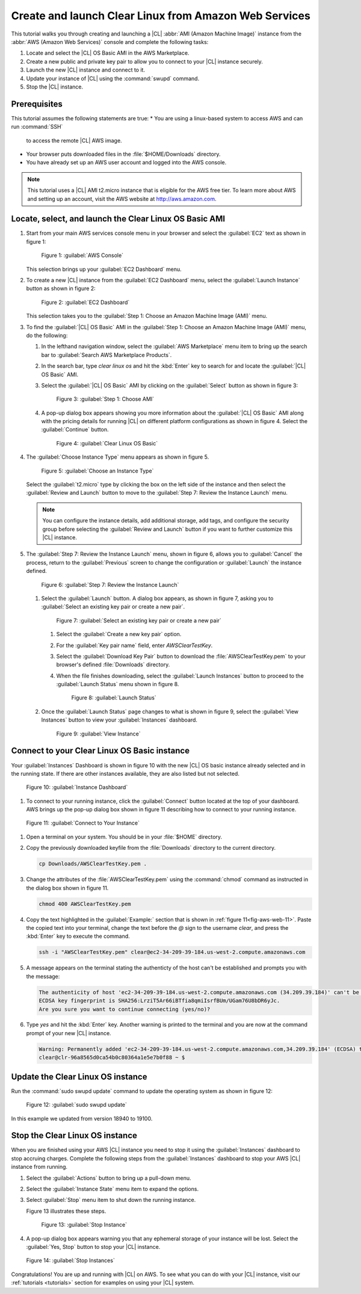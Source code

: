 .. _aws-web:

Create and launch Clear Linux from Amazon Web Services
######################################################

This tutorial walks you through creating and launching a |CL|
:abbr:`AMI (Amazon Machine Image)` instance from the
:abbr:`AWS (Amazon Web Services)` console and complete the following tasks:

#. Locate and select the |CL| OS Basic AMI in the AWS Marketplace.
#. Create a new public and private key pair to allow you to connect to your
   |CL| instance securely.
#. Launch the new |CL| instance and connect to it.
#. Update your instance of |CL| using the :command:`swupd` command.
#. Stop the |CL| instance.

Prerequisites
*************

This tutorial assumes the following statements are true:
* You are using a linux-based system to access AWS and can run :command:`SSH`
  to access the remote |CL| AWS image.
* Your browser puts downloaded files in the :file:`$HOME/Downloads` directory.
* You have already set up an AWS user account and logged into the AWS
  console.
  
.. note::
   This tutorial uses a |CL| AMI t2.micro instance that is eligible for the
   AWS free tier. To learn more about AWS and setting up an account, visit the
   AWS website at http://aws.amazon.com.

Locate, select, and launch the Clear Linux OS Basic AMI
*******************************************************

#. Start from your main AWS services console menu in your browser and select the
   :guilabel:`EC2` text as shown in figure 1:

   .. figure:: figures/aws-web-1.png
      :scale: 50 %
      :alt: AWS Console

      Figure 1: :guilabel:`AWS Console`

   This selection brings up your :guilabel:`EC2 Dashboard` menu.

#. To create a new |CL| instance from the :guilabel:`EC2 Dashboard` menu,
   select the :guilabel:`Launch Instance` button as shown in figure 2:

   .. figure:: figures/aws-web-2.png
      :scale: 50 %
      :alt: EC2 Dashboard

      Figure 2: :guilabel:`EC2 Dashboard`

   This selection takes you to the
   :guilabel:`Step 1: Choose an Amazon Machine Image (AMI)` menu.

#. To find the :guilabel:`|CL| OS Basic` AMI in the
   :guilabel:`Step 1: Choose an Amazon Machine Image (AMI)` menu, do the
   following:
   
   #. In the lefthand navigation window, select the
      :guilabel:`AWS Marketplace` menu item to bring up the search bar to
      :guilabel:`Search AWS Marketplace Products`.

   #. In the search bar, type `clear linux os` and hit the :kbd:`Enter` key to
      search for and locate the :guilabel:`|CL| OS Basic` AMI.

   #. Select the :guilabel:`|CL| OS Basic` AMI by clicking on the
      :guilabel:`Select` button as shown in figure 3:

      .. figure:: figures/aws-web-3.png
         :scale: 50 %
         :alt: Step 1: Choose AMI

         Figure 3: :guilabel:`Step 1: Choose AMI`

   #. A pop-up dialog box appears showing you more information about the
      :guilabel:`|CL| OS Basic` AMI along with the pricing details for running
      |CL| on different platform configurations as shown in figure 4. Select
      the :guilabel:`Continue` button.

      .. figure:: figures/aws-web-4.png
         :scale: 50 %
         :alt: Clear Linux OS Basic

         Figure 4: :guilabel:`Clear Linux OS Basic`

#. The :guilabel:`Choose Instance Type` menu appears as shown in figure 5.

   .. figure:: figures/aws-web-5.png
      :scale: 50 %
      :alt: Choose an Instance Type

      Figure 5: :guilabel:`Choose an Instance Type`

   Select the :guilabel:`t2.micro` type by clicking the box on the left side
   of the instance and then select the :guilabel:`Review and Launch` button to
   move to the :guilabel:`Step 7: Review the Instance Launch` menu.

   .. note::

      You can configure the instance details, add additional storage, add
      tags, and configure the security group before selecting the
      :guilabel:`Review and Launch` button if you want to further customize
      this |CL| instance.

#. The :guilabel:`Step 7: Review the Instance Launch` menu, shown in figure 6,
   allows you to
   :guilabel:`Cancel` the process, return to the :guilabel:`Previous` screen
   to change the configuration or :guilabel:`Launch` the instance defined.

   .. figure:: figures/aws-web-6.png
      :scale: 50 %
      :alt: Step 7: Review the Instance Launch

      Figure 6: :guilabel:`Step 7: Review the Instance Launch`

   #. Select the :guilabel:`Launch` button. A dialog box appears, as shown in
      figure 7, asking you to
      :guilabel:`Select an existing key pair or create a new pair`.

      .. figure:: figures/aws-web-7.png
         :scale: 50 %
         :alt: Select an existing key pair or create a new pair

         Figure 7: :guilabel:`Select an existing key pair or create a new pair`

      #. Select the :guilabel:`Create a new key pair` option.
      
      #. For the :guilabel:`Key pair name` field, enter `AWSClearTestKey`.
      
      #. Select the :guilabel:`Download Key Pair` button to download the
         :file:`AWSClearTestKey.pem` to your browser's defined
         :file:`Downloads` directory.
         
      #. When the file finishes downloading, select the
         :guilabel:`Launch Instances` button to proceed to the
         :guilabel:`Launch Status` menu shown in figure 8.

         .. figure:: figures/aws-web-8.png
            :scale: 50 %
            :alt: Launch Status

            Figure 8: :guilabel:`Launch Status`

   #. Once the :guilabel:`Launch Status` page changes to what is shown in
      figure 9, select the :guilabel:`View Instances` button to view your
      :guilabel:`Instances` dashboard.

      .. figure:: figures/aws-web-9.png
         :scale: 50 %
         :alt: View Instance

         Figure 9: :guilabel:`View Instance`

Connect to your Clear Linux OS Basic instance
*********************************************

Your :guilabel:`Instances` Dashboard is shown in figure 10 with the new |CL|
OS basic instance already selected and in the running state. If there are
other instances available, they are also listed but not selected.

.. figure:: figures/aws-web-10.png
   :scale: 50 %
   :alt: Instance Dashboard

   Figure 10: :guilabel:`Instance Dashboard`

#. To connect to your running instance, click the :guilabel:`Connect` button
   located at the top of your dashboard. AWS brings up the pop-up dialog
   box shown in figure 11 describing how to connect to your running instance. 
   
.. _fig-aws-web-11:

.. figure:: figures/aws-web-11.png
   :scale: 50 %
   :alt: Connect to Your Instance

   Figure 11: :guilabel:`Connect to Your Instance`

#. Open a terminal on your system. You should be in your :file:`$HOME`
   directory.

#. Copy the previously downloaded keyfile from the :file:`Downloads`
   directory to the current directory.

   .. code-block:: console

      cp Downloads/AWSClearTestKey.pem .

#. Change the attributes of the :file:`AWSClearTestKey.pem` using the
   :command:`chmod` command as instructed in the dialog box shown in figure
   11.

   .. code-block:: console

      chmod 400 AWSClearTestKey.pem

#. Copy the text highlighted in the :guilabel:`Example:` section that is
   shown in :ref:`figure 11<fig-aws-web-11>`. Paste the copied text into your
   terminal, change the text before the `@` sign to the username `clear`, and
   press the :kbd:`Enter` key to execute the command.

   .. code-block:: console

      ssh -i "AWSClearTestKey.pem" clear@ec2-34-209-39-184.us-west-2.compute.amazonaws.com

#. A message appears on the terminal stating the authenticty of the host can't
   be established and prompts you with the message:

   .. code-block:: console

      The authenticity of host 'ec2-34-209-39-184.us-west-2.compute.amazonaws.com (34.209.39.184)' can't be established.
      ECDSA key fingerprint is SHA256:LrziT5Ar66iBTfia8qmiIsrfBUm/UGam76U8bDR6yJc.
      Are you sure you want to continue connecting (yes/no)?

#. Type `yes` and hit the :kbd:`Enter` key. Another warning is printed to the
   terminal and you are now at the command prompt of your new |CL| instance.

   .. code-block:: console

      Warning: Permanently added 'ec2-34-209-39-184.us-west-2.compute.amazonaws.com,34.209.39.184' (ECDSA) to the list of known hosts.
      clear@clr-96a8565d0ca54b0c80364a1e5e7b0f88 ~ $ 

Update the Clear Linux OS instance
**********************************

Run the :command:`sudo swupd update` command to update the operating
system as shown in figure 12:

.. figure:: figures/aws-web-12.png
   :scale: 50 %
   :alt: sudo swupd update

   Figure 12: :guilabel:`sudo swupd update`

In this example we updated from version 18940 to 19100.

Stop the Clear Linux OS instance
********************************

When you are finished using your AWS |CL| instance you need to stop it using
the :guilabel:`Instances` dashboard to stop accruing charges. Complete the
following steps from the :guilabel:`Instances` dashboard to stop your AWS |CL|
instance from running.

#. Select the :guilabel:`Actions` button to bring up a pull-down menu.

#. Select the :guilabel:`Instance State` menu item to expand the options.

#. Select :guilabel:`Stop` menu item to shut down the running instance.

   Figure 13 illustrates these steps.

   .. figure:: figures/aws-web-13.png
      :scale: 50 %
      :alt: Stop Instance

      Figure 13: :guilabel:`Stop Instance`

#. A pop-up dialog box appears warning you that any ephemeral storage of
   your instance will be lost. Select the :guilabel:`Yes, Stop` button to stop
   your |CL| instance.

.. figure:: figures/aws-web-14.png
   :scale: 50 %
   :alt: Stop Instances

   Figure 14: :guilabel:`Stop Instances`

Congratulations! You are up and running with |CL| on AWS. To see what you
can do with your |CL| instance, visit our :ref:`tutorials <tutorials>`
section for examples on using your |CL| system.
